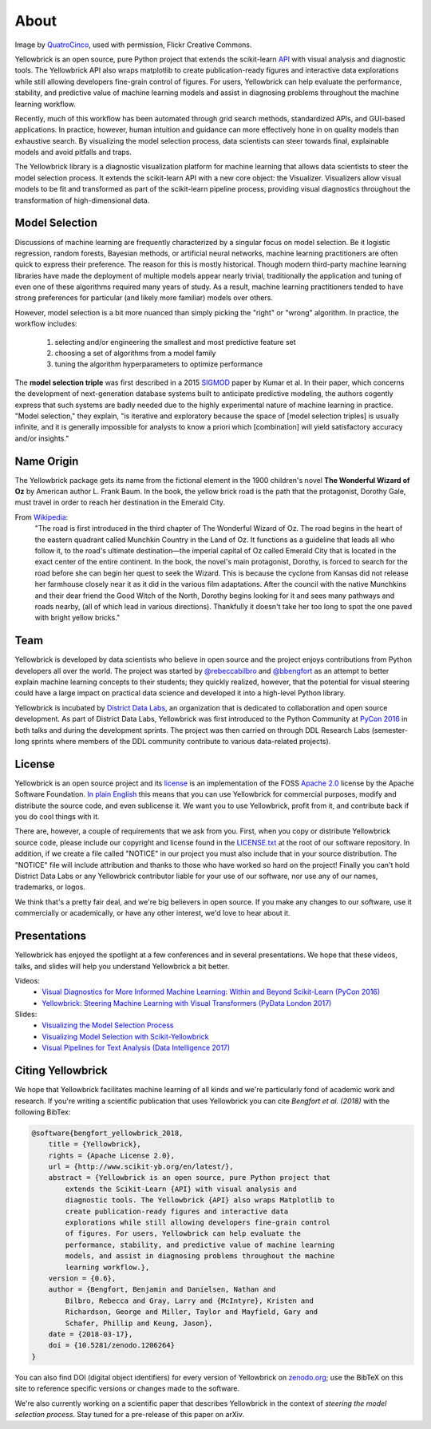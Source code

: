 About
=====

.. image:: images/yellowbrickroad.jpg

Image by QuatroCinco_, used with permission, Flickr Creative Commons.

Yellowbrick is an open source, pure Python project that extends the scikit-learn API_ with visual analysis and diagnostic tools. The Yellowbrick API also wraps matplotlib to create publication-ready figures and interactive data explorations while still allowing developers fine-grain control of figures. For users, Yellowbrick can help evaluate the performance, stability, and predictive value of machine learning models and assist in diagnosing problems throughout the machine learning workflow.

Recently, much of this workflow has been automated through grid search methods, standardized APIs, and GUI-based applications. In practice, however, human intuition and guidance can more effectively hone in on quality models than exhaustive search. By visualizing the model selection process, data scientists can steer towards final, explainable models and avoid pitfalls and traps.

The Yellowbrick library is a diagnostic visualization platform for machine learning that allows data scientists to steer the model selection process. It extends the scikit-learn API with a new core object: the Visualizer. Visualizers allow visual models to be fit and transformed as part of the scikit-learn pipeline process, providing visual diagnostics throughout the transformation of high-dimensional data.

Model Selection
---------------
Discussions of machine learning are frequently characterized by a singular focus on model selection. Be it logistic regression, random forests, Bayesian methods, or artificial neural networks, machine learning practitioners are often quick to express their preference. The reason for this is mostly historical. Though modern third-party machine learning libraries have made the deployment of multiple models appear nearly trivial, traditionally the application and tuning of even one of these algorithms required many years of study. As a result, machine learning practitioners tended to have strong preferences for particular (and likely more familiar) models over others.

However, model selection is a bit more nuanced than simply picking the "right" or "wrong" algorithm. In practice, the workflow includes:

  1. selecting and/or engineering the smallest and most predictive feature set
  2. choosing a set of algorithms from a model family
  3. tuning the algorithm hyperparameters to optimize performance

The **model selection triple** was first described in a 2015 SIGMOD_ paper by Kumar et al. In their paper, which concerns the development of next-generation database systems built to anticipate predictive modeling, the authors cogently express that such systems are badly needed due to the highly experimental nature of machine learning in practice. "Model selection," they explain, "is iterative and exploratory because the space of [model selection triples] is usually infinite, and it is generally impossible for analysts to know a priori which [combination] will yield satisfactory accuracy and/or insights."

Name Origin
-----------
The Yellowbrick package gets its name from the fictional element in the 1900 children's novel **The Wonderful Wizard of Oz** by American author L. Frank Baum. In the book, the yellow brick road is the path that the protagonist, Dorothy Gale, must travel in order to reach her destination in the Emerald City.

From Wikipedia_:
    "The road is first introduced in the third chapter of The Wonderful Wizard of Oz. The road begins in the heart of the eastern quadrant called Munchkin Country in the Land of Oz. It functions as a guideline that leads all who follow it, to the road's ultimate destination—the imperial capital of Oz called Emerald City that is located in the exact center of the entire continent. In the book, the novel's main protagonist, Dorothy, is forced to search for the road before she can begin her quest to seek the Wizard. This is because the cyclone from Kansas did not release her farmhouse closely near it as it did in the various film adaptations. After the council with the native Munchkins and their dear friend the Good Witch of the North, Dorothy begins looking for it and sees many pathways and roads nearby, (all of which lead in various directions). Thankfully it doesn't take her too long to spot the one paved with bright yellow bricks."

Team
----

Yellowbrick is developed by data scientists who believe in open source and the project enjoys contributions from Python developers all over the world. The project was started by `@rebeccabilbro`_ and `@bbengfort`_ as an attempt to better explain machine learning concepts to their students; they quickly realized, however, that the potential for visual steering could have a large impact on practical data science and developed it into a high-level Python library.

Yellowbrick is incubated by `District Data Labs`_, an organization that is dedicated to collaboration and open source development. As part of District Data Labs, Yellowbrick was first introduced to the Python Community at `PyCon 2016 <https://youtu.be/c5DaaGZWQqY>`_ in both talks and during the development sprints. The project was then carried on through DDL Research Labs (semester-long sprints where members of the DDL community contribute to various data-related projects).

License
-------

Yellowbrick is an open source project and its `license <https://github.com/DistrictDataLabs/yellowbrick/blob/master/LICENSE.txt>`_ is an implementation of the FOSS `Apache 2.0 <http://www.apache.org/licenses/LICENSE-2.0>`_ license by the Apache Software Foundation. `In plain English <https://tldrlegal.com/license/apache-license-2.0-(apache-2.0)>`_ this means that you can use Yellowbrick for commercial purposes, modify and distribute the source code, and even sublicense it. We want you to use Yellowbrick, profit from it, and contribute back if you do cool things with it.

There are, however, a couple of requirements that we ask from you. First, when you copy or distribute Yellowbrick source code, please include our copyright and license found in the `LICENSE.txt <https://github.com/DistrictDataLabs/yellowbrick/blob/master/LICENSE.txt>`_ at the root of our software repository. In addition, if we create a file called "NOTICE" in our project you must also include that in your source distribution. The "NOTICE" file will include attribution and thanks to those who have worked so hard on the project! Finally you can't hold District Data Labs or any Yellowbrick contributor liable for your use of our software, nor use any of our names, trademarks, or logos.

We think that's a pretty fair deal, and we're big believers in open source. If you make any changes to our software, use it commercially or academically, or have any other interest, we'd love to hear about it.


.. _SIGMOD: http://cseweb.ucsd.edu/~arunkk/vision/SIGMODRecord15.pdf
.. _Wikipedia: https://en.wikipedia.org/wiki/Yellow_brick_road
.. _`@rebeccabilbro`: https://github.com/rebeccabilbro
.. _`@bbengfort`: https://github.com/bbengfort
.. _`District Data Labs`: http://www.districtdatalabs.com/

Presentations
-------------

Yellowbrick has enjoyed the spotlight at a few conferences and in several presentations. We hope that these videos, talks, and slides will help you understand Yellowbrick a bit better.

Videos:
    - `Visual Diagnostics for More Informed Machine Learning: Within and Beyond Scikit-Learn (PyCon 2016) <https://youtu.be/c5DaaGZWQqY>`_
    - `Yellowbrick: Steering Machine Learning with Visual Transformers (PyData London 2017) <https://youtu.be/2ZKng7pCB5k>`_

Slides:
    - `Visualizing the Model Selection Process <https://www.slideshare.net/BenjaminBengfort/visualizing-the-model-selection-process>`_
    - `Visualizing Model Selection with Scikit-Yellowbrick <https://www.slideshare.net/BenjaminBengfort/visualizing-model-selection-with-scikityellowbrick-an-introduction-to-developing-visualizers>`_
    - `Visual Pipelines for Text Analysis (Data Intelligence 2017) <https://speakerdeck.com/dataintelligence/visual-pipelines-for-text-analysis>`_

.. _QuatroCinco: https://flic.kr/p/2Yj9mj
.. _API: http://scikit-learn.org/stable/modules/classes.html


Citing Yellowbrick
------------------

.. image:: https://zenodo.org/badge/DOI/10.5281/zenodo.1206239.svg
   :target: https://doi.org/10.5281/zenodo.1206239

We hope that Yellowbrick facilitates machine learning of all kinds and we're particularly fond of academic work and research. If you're writing a scientific publication that uses Yellowbrick you can cite *Bengfort et al. (2018)* with the following BibTex:

.. code-block:: bibtex

    @software{bengfort_yellowbrick_2018,
        title = {Yellowbrick},
        rights = {Apache License 2.0},
        url = {http://www.scikit-yb.org/en/latest/},
        abstract = {Yellowbrick is an open source, pure Python project that
            extends the Scikit-Learn {API} with visual analysis and
            diagnostic tools. The Yellowbrick {API} also wraps Matplotlib to
            create publication-ready figures and interactive data
            explorations while still allowing developers fine-grain control
            of figures. For users, Yellowbrick can help evaluate the
            performance, stability, and predictive value of machine learning
            models, and assist in diagnosing problems throughout the machine
            learning workflow.},
        version = {0.6},
        author = {Bengfort, Benjamin and Danielsen, Nathan and
            Bilbro, Rebecca and Gray, Larry and {McIntyre}, Kristen and
            Richardson, George and Miller, Taylor and Mayfield, Gary and
            Schafer, Phillip and Keung, Jason},
        date = {2018-03-17},
        doi = {10.5281/zenodo.1206264}
    }

You can also find DOI (digital object identifiers) for every version of Yellowbrick on `zenodo.org <https://doi.org/10.5281/zenodo.1206239>`_; use the BibTeX on this site to reference specific versions or changes made to the software.

We're also currently working on a scientific paper that describes Yellowbrick in the context of *steering the model selection process*. Stay tuned for a pre-release of this paper on arXiv. 
